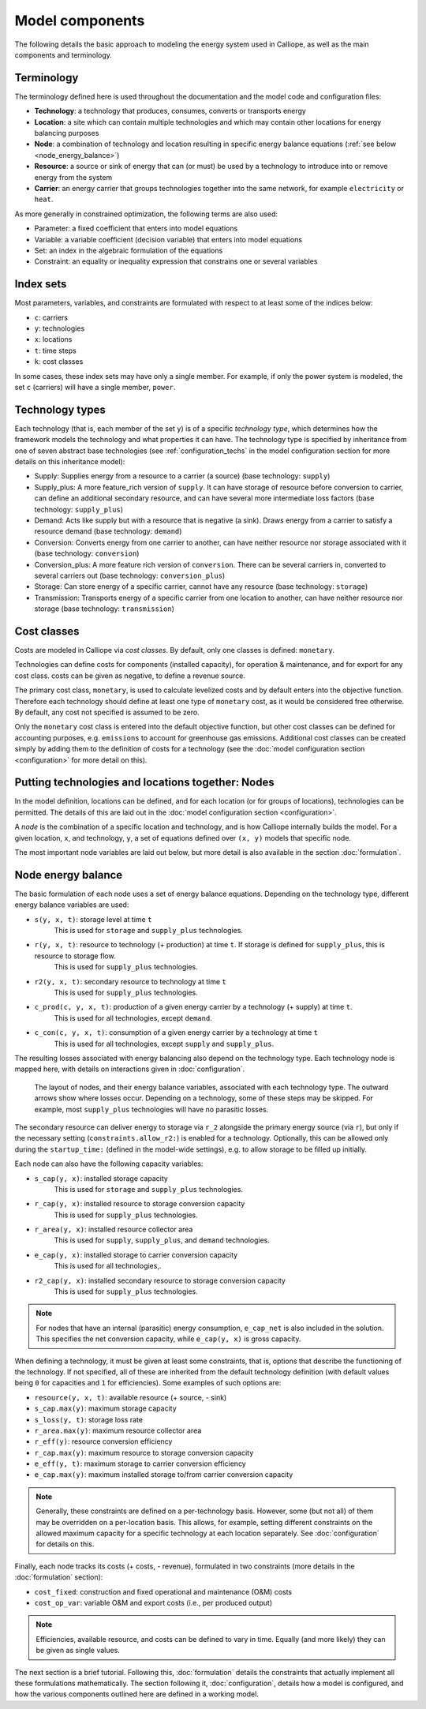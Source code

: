 
================
Model components
================

The following details the basic approach to modeling the energy system used in Calliope, as well as the main components and terminology.

-----------
Terminology
-----------

The terminology defined here is used throughout the documentation and the model code and configuration files:

* **Technology**: a technology that produces, consumes, converts or transports energy
* **Location**: a site which can contain multiple technologies and which may contain other locations for energy balancing purposes
* **Node**: a combination of technology and location resulting in specific energy balance equations (:ref:`see below <node_energy_balance>`)
* **Resource**: a source or sink of energy that can (or must) be used by a technology to introduce into or remove energy from the system
* **Carrier**: an energy carrier that groups technologies together into the same network, for example ``electricity`` or ``heat``.

As more generally in constrained optimization, the following terms are also used:

* Parameter: a fixed coefficient that enters into model equations
* Variable: a variable coefficient (decision variable) that enters into model equations
* Set: an index in the algebraic formulation of the equations
* Constraint: an equality or inequality expression that constrains one or several variables

----------
Index sets
----------

Most parameters, variables, and constraints are formulated with respect to at least some of the indices below:

* ``c``: carriers
* ``y``: technologies
* ``x``: locations
* ``t``: time steps
* ``k``: cost classes

In some cases, these index sets may have only a single member. For example, if only the power system is modeled, the set ``c`` (carriers) will have a single member, ``power``.

----------------
Technology types
----------------

Each technology (that is, each member of the set ``y``) is of a specific *technology type*, which determines how the framework models the technology and what properties it can have. The technology type is specified by inheritance from one of seven abstract base technologies (see :ref:`configuration_techs` in the model configuration section for more details on this inheritance model):

* Supply: Supplies energy from a resource to a carrier (a source) (base technology: ``supply``)
* Supply_plus: A more feature_rich version of ``supply``. It can have storage of resource before conversion to carrier, can define an additional secondary resource, and can have several more intermediate loss factors (base technology: ``supply_plus``)
* Demand: Acts like supply but with a resource that is negative (a sink). Draws energy from a carrier to satisfy a resource demand (base technology: ``demand``)
* Conversion: Converts energy from one carrier to another, can have neither resource nor storage associated with it (base technology: ``conversion``)
* Conversion_plus: A more feature rich version of ``conversion``. There can be several carriers in, converted to several carriers out (base technology: ``conversion_plus``)
* Storage: Can store energy of a specific carrier, cannot have any resource (base technology: ``storage``)
* Transmission: Transports energy of a specific carrier from one location to another, can have neither resource nor storage (base technology: ``transmission``)

------------
Cost classes
------------

Costs are modeled in Calliope via *cost classes*. By default, only one classes is defined: ``monetary``.

Technologies can define costs for components (installed capacity), for operation & maintenance, and for export for any cost class. costs can be given as negative, to define a revenue source.

The primary cost class, ``monetary``, is used to calculate levelized costs and by default enters into the objective function. Therefore each technology should define at least one type of ``monetary`` cost, as it would be considered free otherwise. By default, any cost not specified is assumed to be zero.

Only the ``monetary`` cost class is entered into the default objective function, but other cost classes can be defined for accounting purposes, e.g. ``emissions`` to account for greenhouse gas emissions. Additional cost classes can be created simply by adding them to the definition of costs for a technology (see the :doc:`model configuration section <configuration>` for more detail on this).

--------------------------------------------------
Putting technologies and locations together: Nodes
--------------------------------------------------

In the model definition, locations can be defined, and for each location (or for groups of locations), technologies can be permitted. The details of this are laid out in the :doc:`model configuration section <configuration>`.

A *node* is the combination of a specific location and technology, and is how Calliope internally builds the model. For a given location, ``x``, and technology, ``y``, a set of equations defined over ``(x, y)`` models that specific node.

The most important node variables are laid out below, but more detail is also available in the section :doc:`formulation`.

.. _node_energy_balance:

-------------------
Node energy balance
-------------------

The basic formulation of each node uses a set of energy balance equations. Depending on the technology type, different energy balance variables are used:

* ``s(y, x, t)``: storage level at time ``t``
    This is used for ``storage`` and ``supply_plus`` technologies.
* ``r(y, x, t)``: resource to technology (+ production) at time ``t``. If storage is defined for ``supply_plus``, this is resource to storage flow.
    This is used for ``supply_plus`` technologies.
* ``r2(y, x, t)``: secondary resource to technology at time ``t``
    This is used for ``supply_plus`` technologies.
* ``c_prod(c, y, x, t)``: production of a given energy carrier by a technology (+ supply) at time ``t``.
    This is used for all technologies, except ``demand``.
* ``c_con(c, y, x, t)``: consumption of a given energy carrier by a technology at time ``t``
    This is used for all technologies, except ``supply`` and ``supply_plus``.

The resulting losses associated with energy balancing also depend on the technology type. Each technology node is mapped here, with details on interactions given in :doc:`configuration`.

.. figure:: images/nodes.*
   :alt: Layout of a various node and their energy balance

   The layout of nodes, and their energy balance variables, associated with each technology type. The outward arrows show where losses occur. Depending on a technology, some of these steps may be skipped. For example, most ``supply_plus`` technologies will have no parasitic losses.

The secondary resource can deliver energy to storage via ``r_2`` alongside the primary energy source (via ``r``), but only if the necessary setting (``constraints.allow_r2:``) is enabled for a technology. Optionally, this can be allowed only during the ``startup_time:`` (defined in the model-wide settings), e.g. to allow storage to be filled up initially.

Each node can also have the following capacity variables:

* ``s_cap(y, x)``: installed storage capacity
    This is used for ``storage`` and ``supply_plus`` technologies.
* ``r_cap(y, x)``: installed resource to storage conversion capacity
    This is used for ``supply_plus`` technologies.
* ``r_area(y, x)``: installed resource collector area
    This is used for ``supply``, ``supply_plus``, and ``demand`` technologies.
* ``e_cap(y, x)``: installed storage to carrier conversion capacity
    This is used for all technologies,.
* ``r2_cap(y, x)``: installed secondary resource to storage conversion capacity
    This is used for ``supply_plus`` technologies.

.. Note:: For nodes that have an internal (parasitic) energy consumption, ``e_cap_net`` is also included in the solution. This specifies the net conversion capacity, while ``e_cap(y, x)`` is gross capacity.

When defining a technology, it must be given at least some constraints, that is, options that describe the functioning of the technology. If not specified, all of these are inherited from the default technology definition (with default values being ``0`` for capacities and ``1`` for efficiencies). Some examples of such options are:

* ``resource(y, x, t)``: available resource (+ source, - sink)
* ``s_cap.max(y)``: maximum storage capacity
* ``s_loss(y, t)``: storage loss rate
* ``r_area.max(y)``: maximum resource collector area
* ``r_eff(y)``: resource conversion efficiency
* ``r_cap.max(y)``: maximum resource to storage conversion capacity
* ``e_eff(y, t)``: maximum storage to carrier conversion efficiency
* ``e_cap.max(y)``: maximum installed storage to/from carrier conversion capacity

.. Note:: Generally, these constraints are defined on a per-technology basis. However, some (but not all) of them may be overridden on a per-location basis. This allows, for example, setting different constraints on the allowed maximum capacity for a specific technology at each location separately. See :doc:`configuration` for details on this.

Finally, each node tracks its costs (+ costs, - revenue), formulated in two constraints (more details in the :doc:`formulation` section):

* ``cost_fixed``: construction and fixed operational and maintenance (O&M) costs
* ``cost_op_var``: variable O&M and export costs (i.e., per produced output)

.. Note:: Efficiencies, available resource, and costs can be defined to vary in time. Equally (and more likely) they can be given as single values.

The next section is a brief tutorial. Following this, :doc:`formulation` details the constraints that actually implement all these formulations mathematically. The section following it, :doc:`configuration`, details how a model is configured, and how the various components outlined here are defined in a working model.
